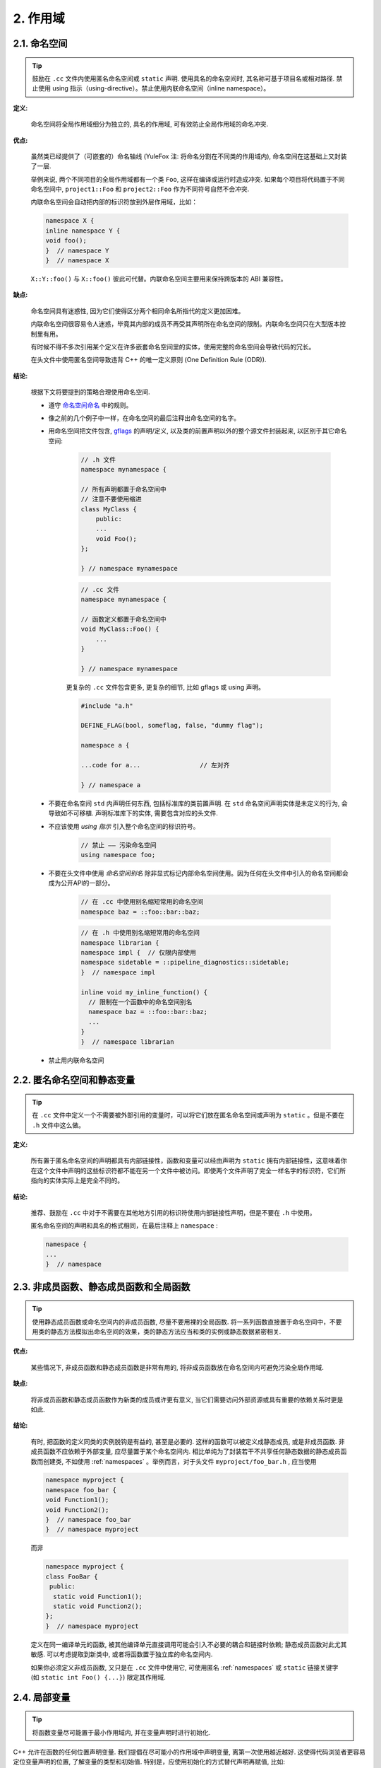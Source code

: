 2. 作用域
----------------

.. _namespaces:

2.1. 命名空间
~~~~~~~~~~~~~~~~~~~~~~~~

.. tip::

    鼓励在 ``.cc`` 文件内使用匿名命名空间或 ``static`` 声明. 使用具名的命名空间时, 其名称可基于项目名或相对路径. 禁止使用 using 指示（using-directive）。禁止使用内联命名空间（inline namespace）。

**定义:**

    命名空间将全局作用域细分为独立的, 具名的作用域, 可有效防止全局作用域的命名冲突.

**优点:**

    虽然类已经提供了（可嵌套的）命名轴线 (YuleFox 注: 将命名分割在不同类的作用域内), 命名空间在这基础上又封装了一层.

    举例来说, 两个不同项目的全局作用域都有一个类 ``Foo``, 这样在编译或运行时造成冲突. 如果每个项目将代码置于不同命名空间中, ``project1::Foo`` 和 ``project2::Foo`` 作为不同符号自然不会冲突.

    内联命名空间会自动把内部的标识符放到外层作用域，比如：

    .. code-block:: c++

        namespace X {
        inline namespace Y {
        void foo();
        }  // namespace Y
        }  // namespace X

    ``X::Y::foo()`` 与 ``X::foo()`` 彼此可代替。内联命名空间主要用来保持跨版本的 ABI 兼容性。

**缺点:**

    命名空间具有迷惑性, 因为它们使得区分两个相同命名所指代的定义更加困难。

    内联命名空间很容易令人迷惑，毕竟其内部的成员不再受其声明所在命名空间的限制。内联命名空间只在大型版本控制里有用。

    有时候不得不多次引用某个定义在许多嵌套命名空间里的实体，使用完整的命名空间会导致代码的冗长。

    在头文件中使用匿名空间导致违背 C++ 的唯一定义原则 (One Definition Rule (ODR)).

**结论:**

    根据下文将要提到的策略合理使用命名空间.

    - 遵守 `命名空间命名 <naming.html#namespace-names>`_ 中的规则。

    - 像之前的几个例子中一样，在命名空间的最后注释出命名空间的名字。

    - 用命名空间把文件包含, `gflags <https://gflags.github.io/gflags/>`_ 的声明/定义, 以及类的前置声明以外的整个源文件封装起来, 以区别于其它命名空间:

        .. code-block:: c++

            // .h 文件
            namespace mynamespace {

            // 所有声明都置于命名空间中
            // 注意不要使用缩进
            class MyClass {
                public:
                ...
                void Foo();
            };

            } // namespace mynamespace

        .. code-block:: c++

            // .cc 文件
            namespace mynamespace {

            // 函数定义都置于命名空间中
            void MyClass::Foo() {
                ...
            }

            } // namespace mynamespace

        更复杂的 ``.cc`` 文件包含更多, 更复杂的细节, 比如 gflags 或 using 声明。

        .. code-block:: c++

            #include "a.h"

            DEFINE_FLAG(bool, someflag, false, "dummy flag");

            namespace a {

            ...code for a...                // 左对齐

            } // namespace a

    - 不要在命名空间 ``std`` 内声明任何东西, 包括标准库的类前置声明. 在 ``std`` 命名空间声明实体是未定义的行为, 会导致如不可移植. 声明标准库下的实体, 需要包含对应的头文件.

    - 不应该使用 *using 指示* 引入整个命名空间的标识符号。

        .. code-block:: c++

            // 禁止 —— 污染命名空间
            using namespace foo;

    - 不要在头文件中使用 *命名空间别名* 除非显式标记内部命名空间使用。因为任何在头文件中引入的命名空间都会成为公开API的一部分。

        .. code-block:: c++

            // 在 .cc 中使用别名缩短常用的命名空间
            namespace baz = ::foo::bar::baz;

        .. code-block:: c++

            // 在 .h 中使用别名缩短常用的命名空间
            namespace librarian {
            namespace impl {  // 仅限内部使用
            namespace sidetable = ::pipeline_diagnostics::sidetable;
            }  // namespace impl

            inline void my_inline_function() {
              // 限制在一个函数中的命名空间别名
              namespace baz = ::foo::bar::baz;
              ...
            }
            }  // namespace librarian

    - 禁止用内联命名空间

.. _unnamed-namespace-and-static-variables:

2.2. 匿名命名空间和静态变量
~~~~~~~~~~~~~~~~~~~~~~~~~~~~~~~~

.. tip::

    在 ``.cc`` 文件中定义一个不需要被外部引用的变量时，可以将它们放在匿名命名空间或声明为 ``static`` 。但是不要在 ``.h`` 文件中这么做。

**定义:**

    所有置于匿名命名空间的声明都具有内部链接性，函数和变量可以经由声明为 ``static`` 拥有内部链接性，这意味着你在这个文件中声明的这些标识符都不能在另一个文件中被访问。即使两个文件声明了完全一样名字的标识符，它们所指向的实体实际上是完全不同的。

**结论:**

    推荐、鼓励在 ``.cc`` 中对于不需要在其他地方引用的标识符使用内部链接性声明，但是不要在 ``.h`` 中使用。

    匿名命名空间的声明和具名的格式相同，在最后注释上 ``namespace`` :

    .. code-block:: c++

        namespace {
        ...
        }  // namespace

.. _nonmember-static-member-and-global-functions:

2.3. 非成员函数、静态成员函数和全局函数
~~~~~~~~~~~~~~~~~~~~~~~~~~~~~~~~~~~~~~~~~~~~~~~~~~~~~~~~~~~~~~~~~~

.. tip::

    使用静态成员函数或命名空间内的非成员函数, 尽量不要用裸的全局函数. 将一系列函数直接置于命名空间中，不要用类的静态方法模拟出命名空间的效果，类的静态方法应当和类的实例或静态数据紧密相关.

**优点:**

    某些情况下, 非成员函数和静态成员函数是非常有用的, 将非成员函数放在命名空间内可避免污染全局作用域.

**缺点:**

    将非成员函数和静态成员函数作为新类的成员或许更有意义, 当它们需要访问外部资源或具有重要的依赖关系时更是如此.

**结论:**

    有时, 把函数的定义同类的实例脱钩是有益的, 甚至是必要的. 这样的函数可以被定义成静态成员, 或是非成员函数. 非成员函数不应依赖于外部变量, 应尽量置于某个命名空间内. 相比单纯为了封装若干不共享任何静态数据的静态成员函数而创建类, 不如使用 :ref:`namespaces` 。举例而言，对于头文件 ``myproject/foo_bar.h`` , 应当使用

    .. code-block:: c++

        namespace myproject {
        namespace foo_bar {
        void Function1();
        void Function2();
        }  // namespace foo_bar
        }  // namespace myproject

    而非

    .. code-block:: c++

        namespace myproject {
        class FooBar {
         public:
          static void Function1();
          static void Function2();
        };
        }  // namespace myproject

    定义在同一编译单元的函数, 被其他编译单元直接调用可能会引入不必要的耦合和链接时依赖; 静态成员函数对此尤其敏感. 可以考虑提取到新类中, 或者将函数置于独立库的命名空间内.

    如果你必须定义非成员函数, 又只是在 ``.cc`` 文件中使用它, 可使用匿名 :ref:`namespaces` 或 ``static`` 链接关键字 (如 ``static int Foo() {...}``) 限定其作用域.

.. _local-variables:

2.4. 局部变量
~~~~~~~~~~~~~~~~~~~~~~

.. tip::

    将函数变量尽可能置于最小作用域内, 并在变量声明时进行初始化.

C++ 允许在函数的任何位置声明变量. 我们提倡在尽可能小的作用域中声明变量, 离第一次使用越近越好. 这使得代码浏览者更容易定位变量声明的位置, 了解变量的类型和初始值. 特别是，应使用初始化的方式替代声明再赋值, 比如:

    .. code-block:: c++

        int i;
        i = f(); // 坏——初始化和声明分离

    .. code-block:: c++

        int j = g(); // 好——初始化时声明

    .. code-block:: c++

        vector<int> v;
        v.push_back(1); // 用花括号初始化更好
        v.push_back(2);

    .. code-block:: c++

        vector<int> v = {1, 2}; // 好——v 一开始就初始化


属于 ``if``, ``while`` 和 ``for`` 语句的变量应当在这些语句中正常地声明，这样子这些变量的作用域就被限制在这些语句中了，举例而言:

    .. code-block:: c++

        while (const char* p = strchr(str, '/')) str = p + 1;


.. warning:: 有一个例外, 如果变量是一个对象, 每次进入作用域都要调用其构造函数, 每次退出作用域都要调用其析构函数. 这会导致效率降低.

.. code-block:: c++

    // 低效的实现
    for (int i = 0; i < 1000000; ++i) {
        Foo f;                  // 构造函数和析构函数分别调用 1000000 次!
        f.DoSomething(i);
    }

在循环作用域外面声明这类变量要高效的多:

.. code-block:: c++

    Foo f;                      // 构造函数和析构函数只调用 1 次
    for (int i = 0; i < 1000000; ++i) {
        f.DoSomething(i);
    }

.. _static-and-global-variables:

2.5. 静态和全局变量
~~~~~~~~~~~~~~~~~~~~~~~~~~~~~~~~

.. tip::

    禁止定义静态储存周期非POD变量，禁止使用含有副作用的函数初始化POD全局变量，因为多编译单元中的静态变量执行时的构造和析构顺序是未明确的，这将导致代码的不可移植。

禁止使用类的 `静态储存周期 <http://zh.cppreference.com/w/cpp/language/storage_duration#.E5.AD.98.E5.82.A8.E6.9C.9F>`_ 变量：由于构造和析构函数调用顺序的不确定性，它们会导致难以发现的 bug 。不过 ``constexpr`` 变量除外，毕竟它们又不涉及动态初始化或析构。

静态生存周期的对象，即包括了全局变量，静态变量，静态类成员变量和函数静态变量，都必须是原生数据类型 (POD : Plain Old Data): 即 int, char 和 float, 以及 POD 类型的指针、数组和结构体。

静态变量的构造函数、析构函数和初始化的顺序在 C++ 中是只有部分明确的，甚至随着构建变化而变化，导致难以发现的 bug. 所以除了禁用类类型的全局变量，我们也不允许用函数返回值来初始化 POD 变量，除非该函数（比如 ``getenv()`` 或 ``getpid()`` ）不涉及任何全局变量。函数作用域里的静态变量除外，毕竟它的初始化顺序是有明确定义的，而且只会在指令执行到它的声明那里才会发生。
